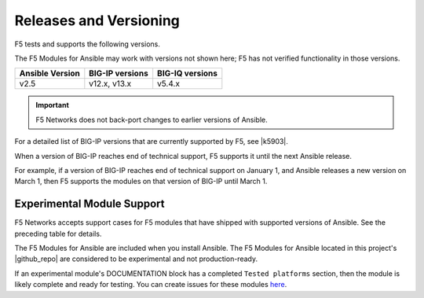Releases and Versioning
-----------------------

F5 tests and supports the following versions.

The F5 Modules for Ansible may work with versions not shown here; F5 has not verified functionality in those versions.

========================== ======================= ==========================
**Ansible Version**        **BIG-IP versions**     **BIG-IQ versions**
-------------------------- ----------------------- --------------------------
v2.5                       v12.x, v13.x            v5.4.x
========================== ======================= ==========================
   
.. important::

   F5 Networks does not back-port changes to earlier versions of Ansible.

For a detailed list of BIG-IP versions that are currently supported by F5, see |k5903|.

.. |k5903| raw:: html

   <a href="https://support.f5.com/csp/article/K5903" target="_blank">this solution article</a>

When a version of BIG-IP reaches end of technical support, F5 supports it until the next Ansible release.

For example, if a version of BIG-IP reaches end of technical support on January 1, and Ansible releases a new version on March 1, then F5 supports the modules on that version of BIG-IP until March 1.

Experimental Module Support
```````````````````````````

F5 Networks accepts support cases for F5 modules that have shipped with supported versions of Ansible. See the preceding table for details.

The F5 Modules for Ansible are included when you install Ansible. The F5 Modules for Ansible located in this project's |github_repo| are considered to be experimental and not production-ready.

If an experimental module's DOCUMENTATION block has a completed ``Tested platforms`` section, then the module is likely complete and ready for testing. You can create issues for these modules `here <https://github.com/F5Networks/f5-ansible/issues>`_.


.. |github_repo| raw:: html

   <a href="https://github.com/F5Networks/f5-ansible" target="_blank">GitHub repo</a>
